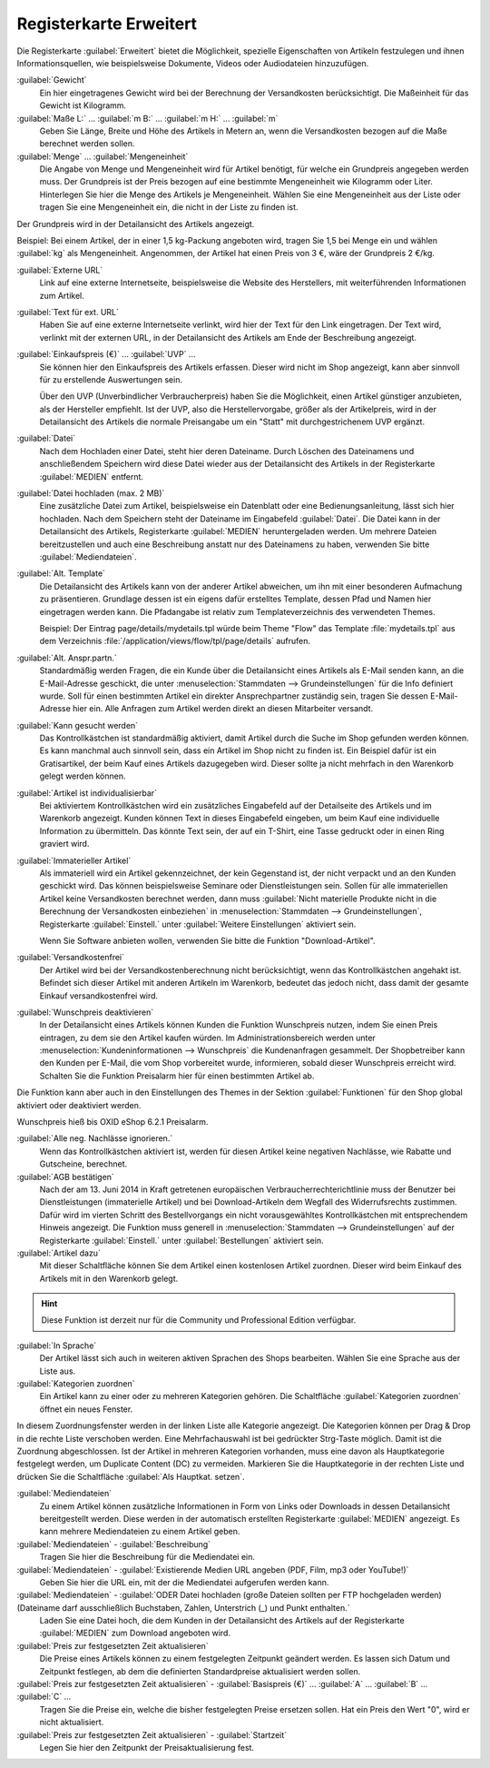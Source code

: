 ﻿Registerkarte Erweitert
=======================

Die Registerkarte :guilabel:`Erweitert` bietet die Möglichkeit, spezielle Eigenschaften von Artikeln festzulegen und ihnen Informationsquellen, wie beispielsweise Dokumente, Videos oder Audiodateien hinzuzufügen.

.. image:: ../../media/screenshots/oxbacj01.png
   :alt: Artikel - Registerkarte Erweitert
   :height: 344
   :width: 650

:guilabel:`Gewicht`
   Ein hier eingetragenes Gewicht wird bei der Berechnung der Versandkosten berücksichtigt. Die Maßeinheit für das Gewicht ist Kilogramm.

:guilabel:`Maße L:` ... :guilabel:`m B:` ... :guilabel:`m H:` ... :guilabel:`m`
    Geben Sie Länge, Breite und Höhe des Artikels in Metern an, wenn die Versandkosten bezogen auf die Maße berechnet werden sollen.

:guilabel:`Menge` ... :guilabel:`Mengeneinheit`
    Die Angabe von Menge und Mengeneinheit wird für Artikel benötigt, für welche ein Grundpreis angegeben werden muss. Der Grundpreis ist der Preis bezogen auf eine bestimmte Mengeneinheit wie Kilogramm oder Liter. Hinterlegen Sie hier die Menge des Artikels je Mengeneinheit. Wählen Sie eine Mengeneinheit aus der Liste oder tragen Sie eine Mengeneinheit ein, die nicht in der Liste zu finden ist.

Der Grundpreis wird in der Detailansicht des Artikels angezeigt.

Beispiel: Bei einem Artikel, der in einer 1,5 kg-Packung angeboten wird, tragen Sie 1,5 bei Menge ein und wählen :guilabel:`kg` als Mengeneinheit. Angenommen, der Artikel hat einen Preis von 3 €, wäre der Grundpreis 2 €/kg.

:guilabel:`Externe URL`
   Link auf eine externe Internetseite, beispielsweise die Website des Herstellers, mit weiterführenden Informationen zum Artikel.

:guilabel:`Text für ext. URL`
   Haben Sie auf eine externe Internetseite verlinkt, wird hier der Text für den Link eingetragen. Der Text wird, verlinkt mit der externen URL, in der Detailansicht des Artikels am Ende der Beschreibung angezeigt.

:guilabel:`Einkaufspreis (€)` ... :guilabel:`UVP` ...
   Sie können hier den Einkaufspreis des Artikels erfassen. Dieser wird nicht im Shop angezeigt, kann aber sinnvoll für zu erstellende Auswertungen sein.

   Über den UVP (Unverbindlicher Verbraucherpreis) haben Sie die Möglichkeit, einen Artikel günstiger anzubieten, als der Hersteller empfiehlt. Ist der UVP, also die Herstellervorgabe, größer als der Artikelpreis, wird in der Detailansicht des Artikels die normale Preisangabe um ein \"Statt\" mit durchgestrichenem UVP ergänzt.

:guilabel:`Datei`
   Nach dem Hochladen einer Datei, steht hier deren Dateiname. Durch Löschen des Dateinamens und anschließendem Speichern wird diese Datei wieder aus der Detailansicht des Artikels in der Registerkarte :guilabel:`MEDIEN` entfernt.

:guilabel:`Datei hochladen (max. 2 MB)`
   Eine zusätzliche Datei zum Artikel, beispielsweise ein Datenblatt oder eine Bedienungsanleitung, lässt sich hier hochladen. Nach dem Speichern steht der Dateiname im Eingabefeld :guilabel:`Datei`. Die Datei kann in der Detailansicht des Artikels, Registerkarte :guilabel:`MEDIEN` heruntergeladen werden. Um mehrere Dateien bereitzustellen und auch eine Beschreibung anstatt nur des Dateinamens zu haben, verwenden Sie bitte :guilabel:`Mediendateien`.

:guilabel:`Alt. Template`
   Die Detailansicht des Artikels kann von der anderer Artikel abweichen, um ihn mit einer besonderen Aufmachung zu präsentieren. Grundlage dessen ist ein eigens dafür erstelltes Template, dessen Pfad und Namen hier eingetragen werden kann. Die Pfadangabe ist relativ zum Templateverzeichnis des verwendeten Themes.

   Beispiel: Der Eintrag page/details/mydetails.tpl würde beim Theme \"Flow\" das Template :file:`mydetails.tpl` aus dem Verzeichnis :file:`/application/views/flow/tpl/page/details` aufrufen.

:guilabel:`Alt. Anspr.partn.`
   Standardmäßig werden Fragen, die ein Kunde über die Detailansicht eines Artikels als E-Mail senden kann, an die E-Mail-Adresse geschickt, die unter :menuselection:`Stammdaten --> Grundeinstellungen` für die Info definiert wurde. Soll für einen bestimmten Artikel ein direkter Ansprechpartner zuständig sein, tragen Sie dessen E-Mail-Adresse hier ein. Alle Anfragen zum Artikel werden direkt an diesen Mitarbeiter versandt.

:guilabel:`Kann gesucht werden`
   Das Kontrollkästchen ist standardmäßig aktiviert, damit Artikel durch die Suche im Shop gefunden werden können. Es kann manchmal auch sinnvoll sein, dass ein Artikel im Shop nicht zu finden ist. Ein Beispiel dafür ist ein Gratisartikel, der beim Kauf eines Artikels dazugegeben wird. Dieser sollte ja nicht mehrfach in den Warenkorb gelegt werden können.

:guilabel:`Artikel ist individualisierbar`
   Bei aktiviertem Kontrollkästchen wird ein zusätzliches Eingabefeld auf der Detailseite des Artikels und im Warenkorb angezeigt. Kunden können Text in dieses Eingabefeld eingeben, um beim Kauf eine individuelle Information zu übermitteln. Das könnte Text sein, der auf ein T-Shirt, eine Tasse gedruckt oder in einen Ring graviert wird.

:guilabel:`Immaterieller Artikel`
   Als immateriell wird ein Artikel gekennzeichnet, der kein Gegenstand ist, der nicht verpackt und an den Kunden geschickt wird. Das können beispielsweise Seminare oder Dienstleistungen sein. Sollen für alle immateriellen Artikel keine Versandkosten berechnet werden, dann muss :guilabel:`Nicht materielle Produkte nicht in die Berechnung der Versandkosten einbeziehen` in :menuselection:`Stammdaten --> Grundeinstellungen`, Registerkarte :guilabel:`Einstell.` unter :guilabel:`Weitere Einstellungen` aktiviert sein.

   Wenn Sie Software anbieten wollen, verwenden Sie bitte die Funktion \"Download-Artikel\".

:guilabel:`Versandkostenfrei`
   Der Artikel wird bei der Versandkostenberechnung nicht berücksichtigt, wenn das Kontrollkästchen angehakt ist. Befindet sich dieser Artikel mit anderen Artikeln im Warenkorb, bedeutet das jedoch nicht, dass damit der gesamte Einkauf versandkostenfrei wird.

:guilabel:`Wunschpreis deaktivieren`
   In der Detailansicht eines Artikels können Kunden die Funktion Wunschpreis nutzen, indem Sie einen Preis eintragen, zu dem sie den Artikel kaufen würden. Im Administrationsbereich werden unter :menuselection:`Kundeninformationen --> Wunschpreis` die Kundenanfragen gesammelt. Der Shopbetreiber kann den Kunden per E-Mail, die vom Shop vorbereitet wurde, informieren, sobald dieser Wunschpreis erreicht wird. Schalten Sie die Funktion Preisalarm hier für einen bestimmten Artikel ab.

Die Funktion kann aber auch in den Einstellungen des Themes in der Sektion :guilabel:`Funktionen` für den Shop global aktiviert oder deaktiviert werden.

Wunschpreis hieß bis OXID eShop 6.2.1 Preisalarm.

:guilabel:`Alle neg. Nachlässe ignorieren.`
   Wenn das Kontrollkästchen aktiviert ist, werden für diesen Artikel keine negativen Nachlässe, wie Rabatte und Gutscheine, berechnet.

:guilabel:`AGB bestätigen`
   Nach der am 13. Juni 2014 in Kraft getretenen europäischen Verbraucherrechterichtlinie muss der Benutzer bei Dienstleistungen (immaterielle Artikel) und bei Download-Artikeln dem Wegfall des Widerrufsrechts zustimmen. Dafür wird im vierten Schritt des Bestellvorgangs ein nicht vorausgewähltes Kontrollkästchen mit entsprechendem Hinweis angezeigt. Die Funktion muss generell in :menuselection:`Stammdaten --> Grundeinstellungen` auf der Registerkarte :guilabel:`Einstell.` unter :guilabel:`Bestellungen` aktiviert sein.

:guilabel:`Artikel dazu`
   Mit dieser Schaltfläche können Sie dem Artikel einen kostenlosen Artikel zuordnen. Dieser wird beim Einkauf des Artikels mit in den Warenkorb gelegt.

.. hint:: Diese Funktion ist derzeit nur für die Community und Professional Edition verfügbar.

:guilabel:`In Sprache`
   Der Artikel lässt sich auch in weiteren aktiven Sprachen des Shops bearbeiten. Wählen Sie eine Sprache aus der Liste aus.

:guilabel:`Kategorien zuordnen`
   Ein Artikel kann zu einer oder zu mehreren Kategorien gehören. Die Schaltfläche :guilabel:`Kategorien zuordnen` öffnet ein neues Fenster.

.. image:: ../../media/screenshots/oxbacj02.png
   :alt: Kategorien zuordnen
   :height: 314
   :width: 400

In diesem Zuordnungsfenster werden in der linken Liste alle Kategorie angezeigt. Die Kategorien können per Drag \& Drop in die rechte Liste verschoben werden. Eine Mehrfachauswahl ist bei gedrückter Strg-Taste möglich. Damit ist die Zuordnung abgeschlossen. Ist der Artikel in mehreren Kategorien vorhanden, muss eine davon als Hauptkategorie festgelegt werden, um Duplicate Content (DC) zu vermeiden. Markieren Sie die Hauptkategorie in der rechten Liste und drücken Sie die Schaltfläche :guilabel:`Als Hauptkat. setzen`.

:guilabel:`Mediendateien`
   Zu einem Artikel können zusätzliche Informationen in Form von Links oder Downloads in dessen Detailansicht bereitgestellt werden. Diese werden in der automatisch erstellten Registerkarte :guilabel:`MEDIEN` angezeigt. Es kann mehrere Mediendateien zu einem Artikel geben.

:guilabel:`Mediendateien` - :guilabel:`Beschreibung`
   Tragen Sie hier die Beschreibung für die Mediendatei ein.

:guilabel:`Mediendateien` - :guilabel:`Existierende Medien URL angeben (PDF, Film, mp3 oder YouTube!)`
   Geben Sie hier die URL ein, mit der die Mediendatei aufgerufen werden kann.

:guilabel:`Mediendateien` - :guilabel:`ODER Datei hochladen (große Dateien sollten per FTP hochgeladen werden) (Dateiname darf ausschließlich Buchstaben, Zahlen, Unterstrich (_) und Punkt enthalten.`
   Laden Sie eine Datei hoch, die dem Kunden in der Detailansicht des Artikels auf der Registerkarte :guilabel:`MEDIEN` zum Download angeboten wird.

:guilabel:`Preis zur festgesetzten Zeit aktualisieren`
   Die Preise eines Artikels können zu einem festgelegten Zeitpunkt geändert werden. Es lassen sich Datum und Zeitpunkt festlegen, ab dem die definierten Standardpreise aktualisiert werden sollen.

:guilabel:`Preis zur festgesetzten Zeit aktualisieren` - :guilabel:`Basispreis (€)` ... :guilabel:`A` ... :guilabel:`B` ... :guilabel:`C` ...
   Tragen Sie die Preise ein, welche die bisher festgelegten Preise ersetzen sollen. Hat ein Preis den Wert \"0\", wird er nicht aktualisiert.

:guilabel:`Preis zur festgesetzten Zeit aktualisieren` - :guilabel:`Startzeit`
   Legen Sie hier den Zeitpunkt der Preisaktualisierung fest.

.. seealso:: :doc:`Kategorien <../kategorien/kategorien>` | :doc:`Zuordnung von Artikeln zu Kategorien <../artikel-und-kategorien/zuordnung-von-artikeln-zu-kategorien>` | :doc:`Hauptkategorie eines Artikels <../artikel-und-kategorien/hauptkategorie-eines-artikels>` | :doc:`Preis pro Mengeneinheit (Grundpreis) <../artikel-und-kategorien/preis-pro-mengeneinheit-grundpreis>` | :doc:`Artikel als Zugabe <../../betrieb/rabatte/artikel-als-zugabe>`


.. Intern: oxbacj, Status:, F1: article_extend.html, Latitute-images